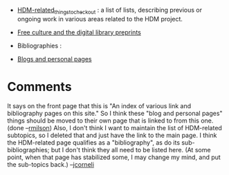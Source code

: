 #+STARTUP: showeverything logdone
#+options: num:nil

 * [[file:HDM-related_things_to_check_out.org][HDM-related_things_to_check_out]] : a list of lists, describing previous or ongoing work in various areas related to the HDM project.
 * [[file:Free culture and the digital library preprints.org][Free culture and the digital library preprints]]
 
 * Bibliographies :
  * [[file:Free Math and Potential Bottlenecks -- Bibliography.org][Free Math and Potential Bottlenecks -- Bibliography]] 
  * [[file:Formal maths bibliography.org][Formal maths bibliography]] 
  * [[file:Open access bibliography from AMS Notices.org][Open access bibliography from AMS Notices]]
  * [[file:CBPP bibliography.org][CBPP bibliography]]
  * [[file:Bibliography on Online Communities.org][Bibliography on Online Communities]]
  * [[file:Meta-bibliography.org][Meta-bibliography]]

 * [[file:Blogs and personal pages.org][Blogs and personal pages]]

* Comments

It says on the front page that this is "An index of various link and bibliography pages on this site."
So I think these "blog and personal pages" things should be moved to their own page that is linked to from this one. (done --[[file:rmilson.org][rmilson]])
Also, I don't think I want to maintain the list of HDM-related subtopics, so I deleted that and just have the link to the main page. I think
the HDM-related page qualifies as a "bibliography", as do its sub-bibliographies; but I don't think they all need to be listed here.  (At some point, when that page has stabilized some, I may change my mind, and put the sub-topics back.) --[[file:jcorneli.org][jcorneli]]
